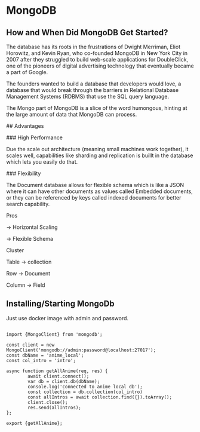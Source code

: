 
* MongoDB
** How and When Did MongoDB Get Started?

The database has its roots in the frustrations of Dwight Merriman, Eliot Horowitz, and Kevin Ryan, who co-founded MongoDB in New York City in 2007 after they struggled to build web-scale applications for DoubleClick, one of the pioneers of digital advertising technology that eventually became a part of Google.

The founders wanted to build a database that developers would love, a database that would break through the barriers in Relational Database Management Systems (RDBMS) that use the SQL query language.

The Mongo part of MongoDB is a slice of the word humongous, hinting at the large amount of data that MongoDB can process.

## Advantages

### High Performance

Due the scale out architecture (meaning small machines work together), it scales well, capabilities like sharding and replication is buillt in the database which lets you easily do that.

### Flexibility

The Document database allows for flexible schema  which is like a JSON where it can have other documents as values called Embedded documents, or they can be referenced by keys called indexed documents for better search capability.


Pros

→ Horizontal Scaling

→ Flexible Schema

Cluster

Table → collection

Row → Document

Column → Field

** Installing/Starting MongoDb

Just use docker image with admin and password.

#+BEGIN_SRC

import {MongoClient} from 'mongodb';

const client = new MongoClient('mongodb://admin:password@localhost:27017');
const dbName = 'anime_local';
const col_intro = 'intro';

async function getAllAnime(req, res) {
        await client.connect();
        var db = client.db(dbName);
        console.log('connected to anime local db');
        const collection = db.collection(col_intro)
        const allIntros = await collection.find({}).toArray();
        client.close();
        res.send(allIntros);
};

export {getAllAnime};


#+END_SRC


